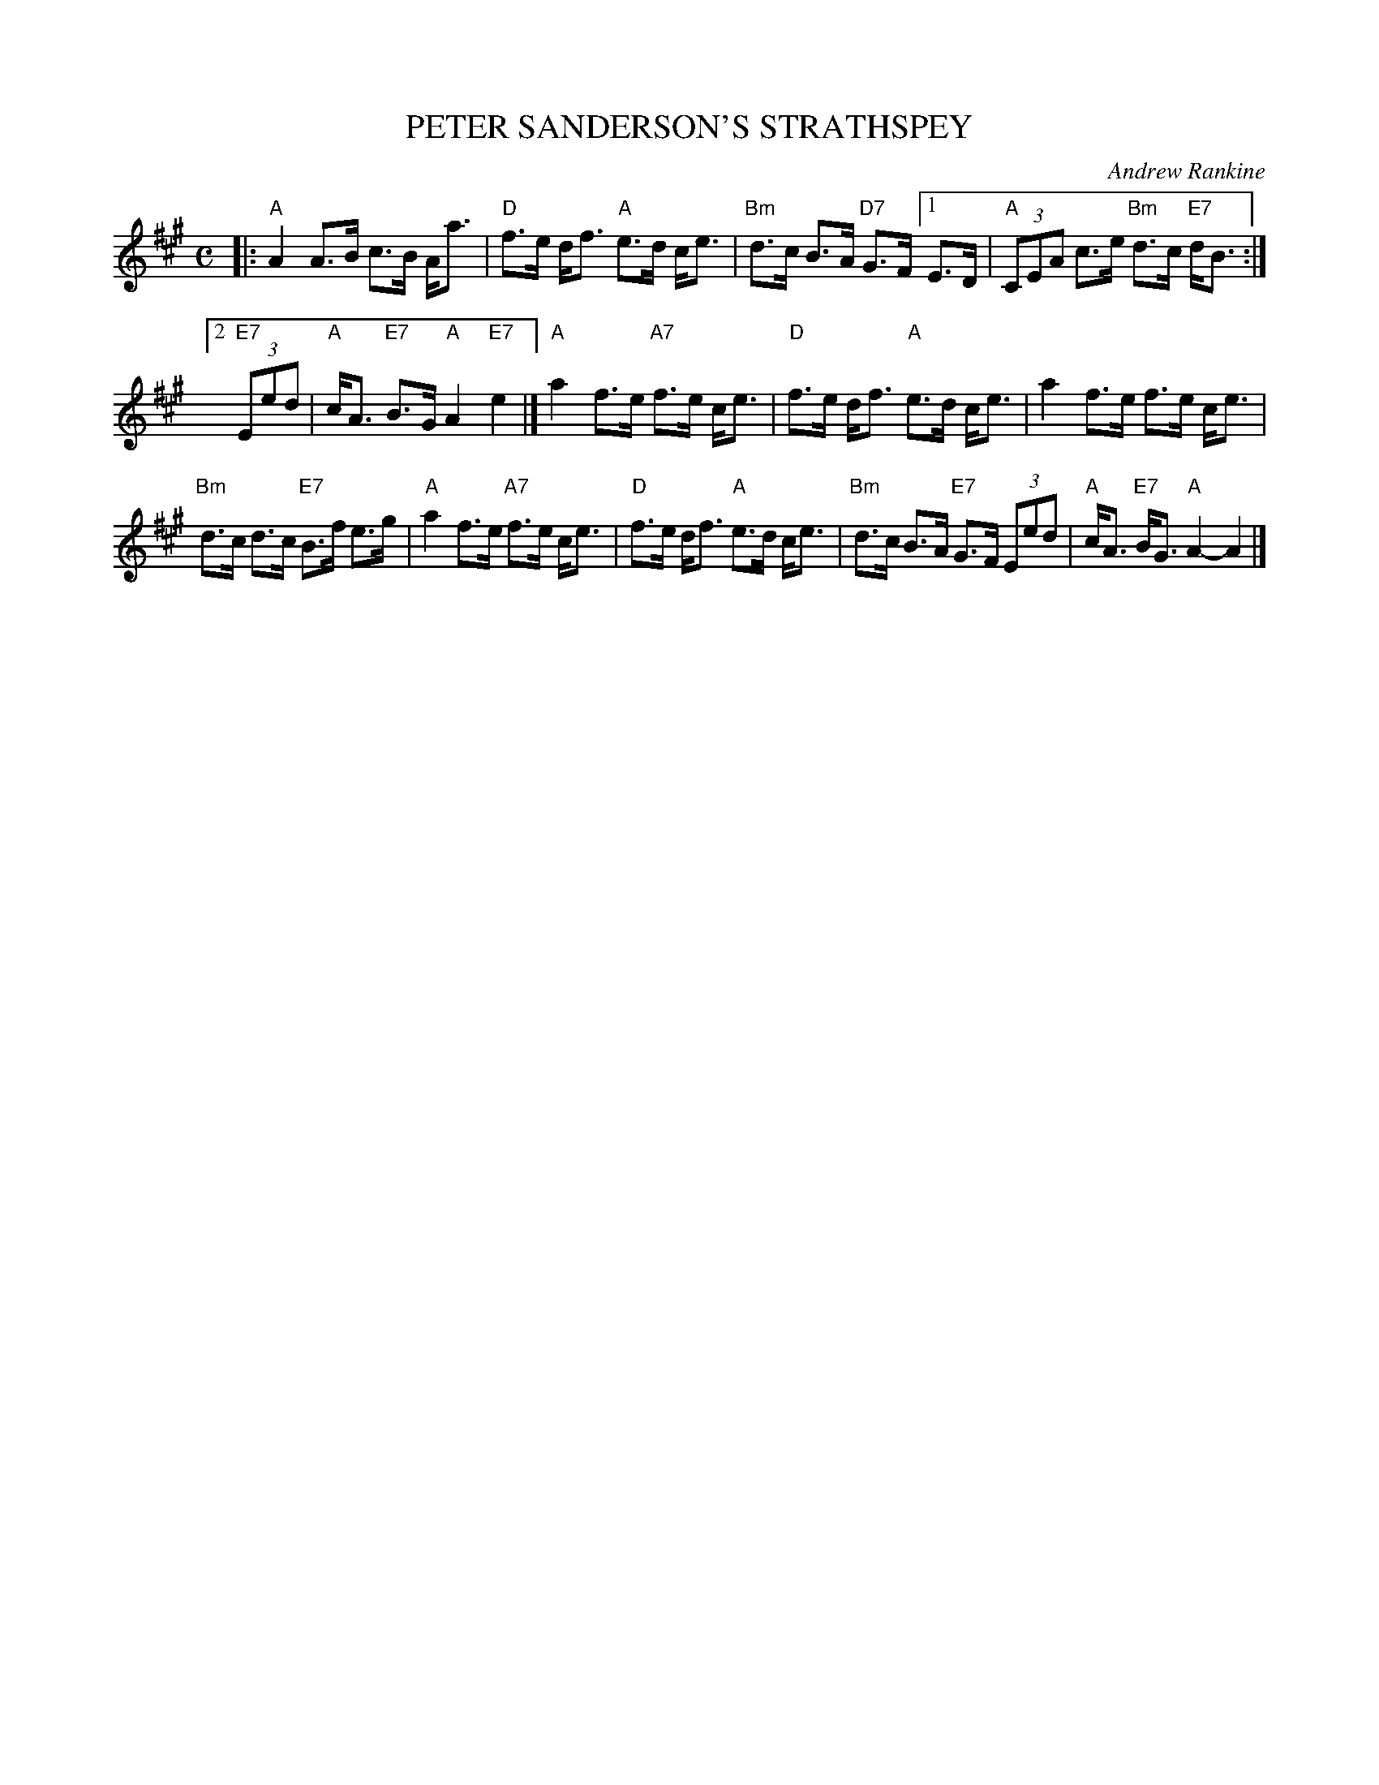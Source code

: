 X: 37
T: PETER SANDERSON'S STRATHSPEY
C: Andrew Rankine
R: strathspey, shottish
B: "The Complete Andrew Rankine Collection of Scottish Country Dance Tunes" p.41 #1
Z: 2017 John Chambers <jc:trillian.mit.edu>
M: C
L: 1/8
K: A
|:\
"A"A2 A>B c>B A<a | "D"f>e d<f "A"e>d c<e |\
"Bm"d>c B>A "D7"G>F [1 E>D | "A"(3CEA c>e "Bm"d>c "E7"d<B :|
[2 "E7"(3Eed | "A"c<A "E7"B>G "A"A2 "E7"e2 |]\
"A"a2 f>e "A7"f>e c<e | "D"f>e d<f "A"e>d c<e |\
a2 f>e f>e c<e |
"Bm"d>c d>c "E7"B>f e>g |\
"A"a2 f>e "A7"f>e c<e | "D"f>e d<f "A"e>d c<e |\
"Bm"d>c B>A "E7"G>F (3Eed | "A"c<A "E7"B<G "A"A2- A2 |]
